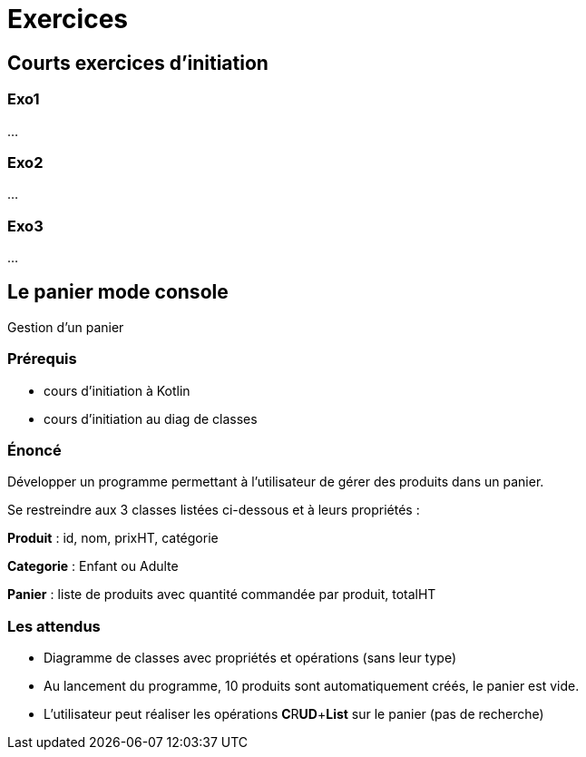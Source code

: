 = Exercices


== Courts exercices d'initiation

=== Exo1

...

=== Exo2

...

=== Exo3

...

== Le panier mode console

Gestion d'un panier

=== Prérequis

* cours d'initiation à Kotlin
* cours d'initiation au diag de classes


=== Énoncé

Développer un programme permettant à l'utilisateur de gérer des produits dans un panier.

Se restreindre aux 3 classes listées ci-dessous et à leurs propriétés :

*Produit* : id, nom, prixHT, catégorie

*Categorie* : Enfant ou Adulte

*Panier* : liste de produits avec quantité commandée par produit, totalHT

=== Les attendus

* Diagramme de classes avec propriétés et opérations (sans leur type)

* Au lancement du programme, 10 produits sont automatiquement créés, le panier est vide.

* L'utilisateur peut réaliser les opérations **[.underline]#C#**R**[.underline]#UD#**+**[.underline]#List#** sur le panier (pas de recherche)

// Par la suite, demander à l'étudiant d'ajouter la catégorie "ToutAge", et voir commet cette nouvelle donnée bouscule son programme (dépend comment il a été conçu)

